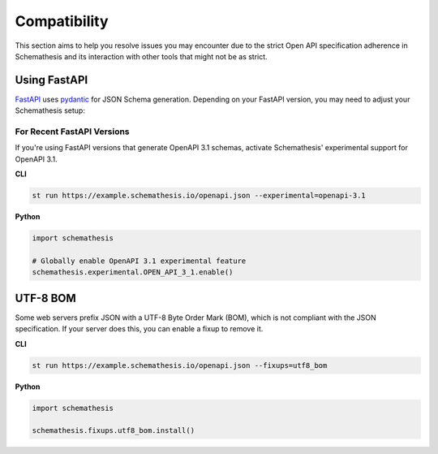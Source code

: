Compatibility
=============

This section aims to help you resolve issues you may encounter due to the strict Open API specification adherence in Schemathesis and its interaction with other tools that might not be as strict.

.. _compatibility-fastapi:

Using FastAPI
-------------

`FastAPI <https://github.com/tiangolo/fastapi>`_ uses `pydantic <https://github.com/samuelcolvin/pydantic>`_ for JSON Schema generation.
Depending on your FastAPI version, you may need to adjust your Schemathesis setup:

For Recent FastAPI Versions
~~~~~~~~~~~~~~~~~~~~~~~~~~~

If you're using FastAPI versions that generate OpenAPI 3.1 schemas, activate Schemathesis' experimental support for OpenAPI 3.1.

**CLI**

.. code:: bash

    st run https://example.schemathesis.io/openapi.json --experimental=openapi-3.1

**Python**

.. code:: python

    import schemathesis

    # Globally enable OpenAPI 3.1 experimental feature
    schemathesis.experimental.OPEN_API_3_1.enable()

UTF-8 BOM
---------

Some web servers prefix JSON with a UTF-8 Byte Order Mark (BOM), which is not compliant with the JSON specification.
If your server does this, you can enable a fixup to remove it.

**CLI**

.. code:: bash

    st run https://example.schemathesis.io/openapi.json --fixups=utf8_bom

**Python**

.. code:: python

    import schemathesis

    schemathesis.fixups.utf8_bom.install()
